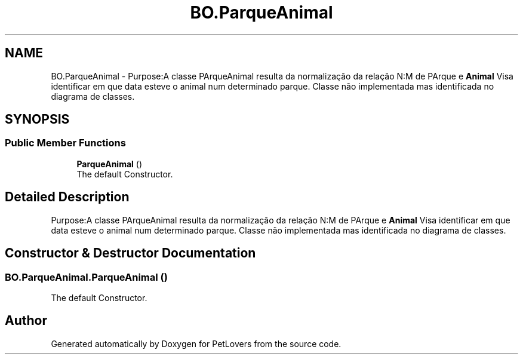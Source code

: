.TH "BO.ParqueAnimal" 3 "Thu Jun 11 2020" "PetLovers" \" -*- nroff -*-
.ad l
.nh
.SH NAME
BO.ParqueAnimal \- Purpose:A classe PArqueAnimal resulta da normalização da relação N:M de PArque e \fBAnimal\fP Visa identificar em que data esteve o animal num determinado parque\&. Classe não implementada mas identificada no diagrama de classes\&.  

.SH SYNOPSIS
.br
.PP
.SS "Public Member Functions"

.in +1c
.ti -1c
.RI "\fBParqueAnimal\fP ()"
.br
.RI "The default Constructor\&. "
.in -1c
.SH "Detailed Description"
.PP 
Purpose:A classe PArqueAnimal resulta da normalização da relação N:M de PArque e \fBAnimal\fP Visa identificar em que data esteve o animal num determinado parque\&. Classe não implementada mas identificada no diagrama de classes\&. 


.SH "Constructor & Destructor Documentation"
.PP 
.SS "BO\&.ParqueAnimal\&.ParqueAnimal ()"

.PP
The default Constructor\&. 

.SH "Author"
.PP 
Generated automatically by Doxygen for PetLovers from the source code\&.
